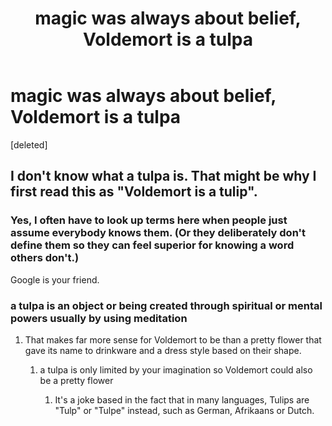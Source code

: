 #+TITLE: magic was always about belief, Voldemort is a tulpa

* magic was always about belief, Voldemort is a tulpa
:PROPERTIES:
:Score: 0
:DateUnix: 1620024706.0
:DateShort: 2021-May-03
:FlairText: Prompt
:END:
[deleted]


** I don't know what a tulpa is. That might be why I first read this as "Voldemort is a tulip".
:PROPERTIES:
:Author: RealLifeH_sapiens
:Score: 2
:DateUnix: 1620072866.0
:DateShort: 2021-May-04
:END:

*** Yes, I often have to look up terms here when people just assume everybody knows them. (Or they deliberately don't define them so they can feel superior for knowing a word others don't.)

Google is your friend.
:PROPERTIES:
:Author: JennaSayquah
:Score: 1
:DateUnix: 1620081912.0
:DateShort: 2021-May-04
:END:


*** a tulpa is an object or being created through spiritual or mental powers usually by using meditation
:PROPERTIES:
:Author: corro3
:Score: 1
:DateUnix: 1620084821.0
:DateShort: 2021-May-04
:END:

**** That makes far more sense for Voldemort to be than a pretty flower that gave its name to drinkware and a dress style based on their shape.
:PROPERTIES:
:Author: RealLifeH_sapiens
:Score: 2
:DateUnix: 1620090620.0
:DateShort: 2021-May-04
:END:

***** a tulpa is only limited by your imagination so Voldemort could also be a pretty flower
:PROPERTIES:
:Author: corro3
:Score: 1
:DateUnix: 1620091635.0
:DateShort: 2021-May-04
:END:

****** It's a joke based in the fact that in many languages, Tulips are "Tulp" or "Tulpe" instead, such as German, Afrikaans or Dutch.
:PROPERTIES:
:Author: Uncommonality
:Score: 1
:DateUnix: 1620120275.0
:DateShort: 2021-May-04
:END:

